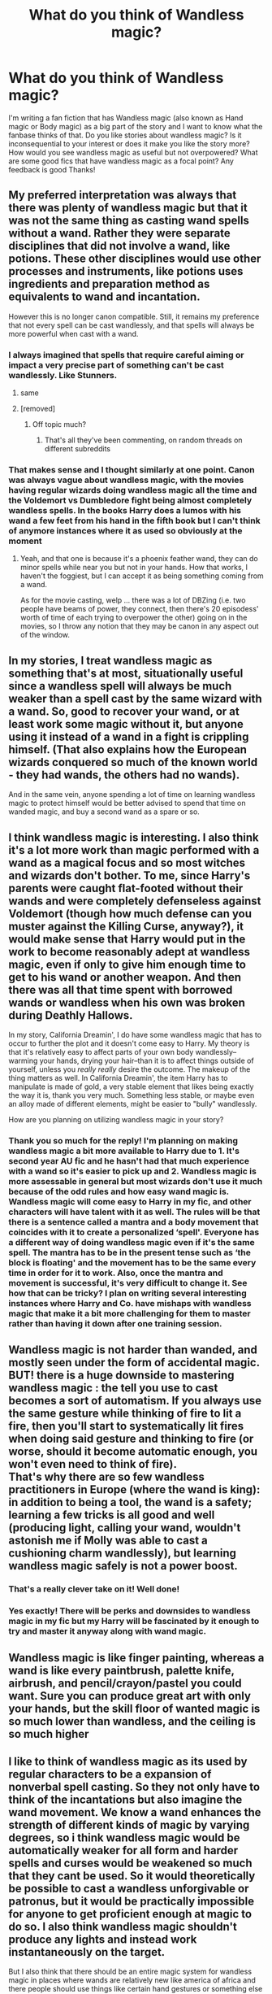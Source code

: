 #+TITLE: What do you think of Wandless magic?

* What do you think of Wandless magic?
:PROPERTIES:
:Author: FaramirLovesEowyn
:Score: 6
:DateUnix: 1513667099.0
:DateShort: 2017-Dec-19
:FlairText: Discussion
:END:
I'm writing a fan fiction that has Wandless magic (also known as Hand magic or Body magic) as a big part of the story and I want to know what the fanbase thinks of that. Do you like stories about wandless magic? Is it inconsequential to your interest or does it make you like the story more? How would you see wandless magic as useful but not overpowered? What are some good fics that have wandless magic as a focal point? Any feedback is good Thanks!


** My preferred interpretation was always that there was plenty of wandless magic but that it was not the same thing as casting wand spells without a wand. Rather they were separate disciplines that did not involve a wand, like potions. These other disciplines would use other processes and instruments, like potions uses ingredients and preparation method as equivalents to wand and incantation.

However this is no longer canon compatible. Still, it remains my preference that not every spell can be cast wandlessly, and that spells will always be more powerful when cast with a wand.
:PROPERTIES:
:Author: Taure
:Score: 17
:DateUnix: 1513670152.0
:DateShort: 2017-Dec-19
:END:

*** I always imagined that spells that require careful aiming or impact a very precise part of something can't be cast wandlessly. Like Stunners.
:PROPERTIES:
:Author: AutumnSouls
:Score: 8
:DateUnix: 1513707812.0
:DateShort: 2017-Dec-19
:END:

**** same
:PROPERTIES:
:Author: LoL_KK
:Score: 1
:DateUnix: 1513708774.0
:DateShort: 2017-Dec-19
:END:


**** [removed]
:PROPERTIES:
:Score: -3
:DateUnix: 1513711809.0
:DateShort: 2017-Dec-19
:END:

***** Off topic much?
:PROPERTIES:
:Author: pornomancer90
:Score: 1
:DateUnix: 1513715704.0
:DateShort: 2017-Dec-20
:END:

****** That's all they've been commenting, on random threads on different subreddits
:PROPERTIES:
:Author: aaronhowser1
:Score: 1
:DateUnix: 1513717379.0
:DateShort: 2017-Dec-20
:END:


*** That makes sense and I thought similarly at one point. Canon was always vague about wandless magic, with the movies having regular wizards doing wandless magic all the time and the Voldemort vs Dumbledore fight being almost completely wandless spells. In the books Harry does a lumos with his wand a few feet from his hand in the fifth book but I can't think of anymore instances where it as used so obviously at the moment
:PROPERTIES:
:Author: FaramirLovesEowyn
:Score: 7
:DateUnix: 1513670675.0
:DateShort: 2017-Dec-19
:END:

**** Yeah, and that one is because it's a phoenix feather wand, they can do minor spells while near you but not in your hands. How that works, I haven't the foggiest, but I can accept it as being something coming from a wand.

As for the movie casting, welp ... there was a lot of DBZing (i.e. two people have beams of power, they connect, then there's 20 episodess' worth of time of each trying to overpower the other) going on in the movies, so I throw any notion that they may be canon in any aspect out of the window.
:PROPERTIES:
:Author: Kazeto
:Score: 2
:DateUnix: 1513814389.0
:DateShort: 2017-Dec-21
:END:


** In my stories, I treat wandless magic as something that's at most, situationally useful since a wandless spell will always be much weaker than a spell cast by the same wizard with a wand. So, good to recover your wand, or at least work some magic without it, but anyone using it instead of a wand in a fight is crippling himself. (That also explains how the European wizards conquered so much of the known world - they had wands, the others had no wands).

And in the same vein, anyone spending a lot of time on learning wandless magic to protect himself would be better advised to spend that time on wanded magic, and buy a second wand as a spare or so.
:PROPERTIES:
:Author: Starfox5
:Score: 11
:DateUnix: 1513672605.0
:DateShort: 2017-Dec-19
:END:


** I think wandless magic is interesting. I also think it's a lot more work than magic performed with a wand as a magical focus and so most witches and wizards don't bother. To me, since Harry's parents were caught flat-footed without their wands and were completely defenseless against Voldemort (though how much defense can you muster against the Killing Curse, anyway?), it would make sense that Harry would put in the work to become reasonably adept at wandless magic, even if only to give him enough time to get to his wand or another weapon. And then there was all that time spent with borrowed wands or wandless when his own was broken during Deathly Hallows.

In my story, California Dreamin', I do have some wandless magic that has to occur to further the plot and it doesn't come easy to Harry. My theory is that it's relatively easy to affect parts of your own body wandlessly--warming your hands, drying your hair--than it is to affect things outside of yourself, unless you /really really/ desire the outcome. The makeup of the thing matters as well. In California Dreamin', the item Harry has to manipulate is made of gold, a very stable element that likes being exactly the way it is, thank you very much. Something less stable, or maybe even an alloy made of different elements, might be easier to "bully" wandlessly.

How are you planning on utilizing wandless magic in your story?
:PROPERTIES:
:Author: jenorama_CA
:Score: 6
:DateUnix: 1513669534.0
:DateShort: 2017-Dec-19
:END:

*** Thank you so much for the reply! I'm planning on making wandless magic a bit more available to Harry due to 1. It's second year AU fic and he hasn't had that much experience with a wand so it's easier to pick up and 2. Wandless magic is more assessable in general but most wizards don't use it much because of the odd rules and how easy wand magic is. Wandless magic will come easy to Harry in my fic, and other characters will have talent with it as well. The rules will be that there is a sentence called a mantra and a body movement that coincides with it to create a personalized ‘spell'. Everyone has a different way of doing wandless magic even if it's the same spell. The mantra has to be in the present tense such as ‘the block is floating' and the movement has to be the same every time in order for it to work. Also, once the mantra and movement is successful, it's very difficult to change it. See how that can be tricky? I plan on writing several interesting instances where Harry and Co. have mishaps with wandless magic that make it a bit more challenging for them to master rather than having it down after one training session.
:PROPERTIES:
:Author: FaramirLovesEowyn
:Score: 2
:DateUnix: 1513670441.0
:DateShort: 2017-Dec-19
:END:


** Wandless magic is not harder than wanded, and mostly seen under the form of accidental magic.\\
BUT! there is a huge downside to mastering wandless magic : the tell you use to cast becomes a sort of automatism. If you always use the same gesture while thinking of fire to lit a fire, then you'll start to systematically lit fires when doing said gesture and thinking to fire (or worse, should it become automatic enough, you won't even need to think of fire).\\
That's why there are so few wandless practitioners in Europe (where the wand is king): in addition to being a tool, the wand is a safety; learning a few tricks is all good and well (producing light, calling your wand, wouldn't astonish me if Molly was able to cast a cushioning charm wandlessly), but learning wandless magic safely is not a power boost.
:PROPERTIES:
:Author: graendallstud
:Score: 5
:DateUnix: 1513670814.0
:DateShort: 2017-Dec-19
:END:

*** That's a really clever take on it! Well done!
:PROPERTIES:
:Author: Achille-Talon
:Score: 2
:DateUnix: 1513685399.0
:DateShort: 2017-Dec-19
:END:


*** Yes exactly! There will be perks and downsides to wandless magic in my fic but my Harry will be fascinated by it enough to try and master it anyway along with wand magic.
:PROPERTIES:
:Author: FaramirLovesEowyn
:Score: 1
:DateUnix: 1513671091.0
:DateShort: 2017-Dec-19
:END:


** Wandless magic is like finger painting, whereas a wand is like every paintbrush, palette knife, airbrush, and pencil/crayon/pastel you could want. Sure you can produce great art with only your hands, but the skill floor of wanted magic is so much lower than wandless, and the ceiling is so much higher
:PROPERTIES:
:Author: healzsham
:Score: 5
:DateUnix: 1513709811.0
:DateShort: 2017-Dec-19
:END:


** I like to think of wandless magic as its used by regular characters to be a expansion of nonverbal spell casting. So they not only have to think of the incantations but also imagine the wand movement. We know a wand enhances the strength of different kinds of magic by varying degrees, so i think wandless magic would be automatically weaker for all form and harder spells and curses would be weakened so much that they cant be used. So it would theoretically be possible to cast a wandless unforgivable or patronus, but it would be practically impossible for anyone to get proficient enough at magic to do so. I also think wandless magic shouldn't produce any lights and instead work instantaneously on the target.

But I also think that there should be an entire magic system for wandless magic in places where wands are relatively new like america of africa and there people should use things like certain hand gestures or something else to cast their spells
:PROPERTIES:
:Score: 3
:DateUnix: 1513691135.0
:DateShort: 2017-Dec-19
:END:


** I'd only be interested in wandless magic if it's available to more than just the main character in the story. Sure unique powers are fun to have in a story, but something like wandless casting when everyone else thinks its impossible just gives easy solutions to problems that can't really be countered.

I don't see many fics that use wandless magic other than another way to make the MC super special. Spread the wealth of magic and I'd definitely be interested in the story.
:PROPERTIES:
:Author: JRP-
:Score: 3
:DateUnix: 1513719952.0
:DateShort: 2017-Dec-20
:END:

*** On my story wandless magic will be a lot more popular in the Wizarding world. Most will know about it but not many will learn it because of the rules, not because it's weaker
:PROPERTIES:
:Author: FaramirLovesEowyn
:Score: 2
:DateUnix: 1513724324.0
:DateShort: 2017-Dec-20
:END:


** For wandless spellcastibg to be good it has to be interesting. So no "the same spells that you cast with a wand only without" but a separate, different category.
:PROPERTIES:
:Author: Satanniel
:Score: 2
:DateUnix: 1513671739.0
:DateShort: 2017-Dec-19
:END:

*** I agree. I hope my wandless magic is interesting and different from the others. It will take skill, memory retention and discipline to master. Harry isn't going to be perfect at wandless magic by third year, don't worry
:PROPERTIES:
:Author: FaramirLovesEowyn
:Score: 1
:DateUnix: 1513671999.0
:DateShort: 2017-Dec-19
:END:


** In my opinion and from what I see in cannon, wandless magic is no different than accidental magic. It is just harder to learn so when wands (or other focuses) were invented people started going the easy route and over the years everyone thought wandess was only for the very powerful and too hard.
:PROPERTIES:
:Author: LurkerBeDammed
:Score: 2
:DateUnix: 1513728944.0
:DateShort: 2017-Dec-20
:END:

*** The seems to be the consensus here. I want to switch it up
:PROPERTIES:
:Author: FaramirLovesEowyn
:Score: 1
:DateUnix: 1513729708.0
:DateShort: 2017-Dec-20
:END:


** Wandless magic is for manipulating raw and powerful magic IMO. The body being the conduit for what ever spell the wizard is casting. On the other hand, pun intended, wand magic is for finesse: Transfiguration, Charms, enchanting, etc.

Blasting someone out of the sky using force, fire, wind, where one shot equates to one kill/a nuke? Wandless. Transfiguring the battlefield for your advantage, healing, charming objects to your advantage, enchanting, go with wands.
:PROPERTIES:
:Author: firingmahlazors
:Score: 2
:DateUnix: 1513751242.0
:DateShort: 2017-Dec-20
:END:

*** I like how you think.
:PROPERTIES:
:Author: FaramirLovesEowyn
:Score: 1
:DateUnix: 1513756880.0
:DateShort: 2017-Dec-20
:END:


** I tend to think that wandless magic is just as powerful as wanded magic, but it manifests differently, and a spell that is cast with a wand wouldn't be able to be cast without it. The same effects could be achieved without a wand, but you would have to use a different spell, hand movements, or incantation to do it.

I think that the intent of the magic user is slightly different as well. In cannon we only really see wand users, and there isn't really an emphasis placed on how much intent the caster puts behind most spells, the unforgivables and the patronus are the only ones that really seem to need a certain emotion or intent to work properly. I think that intent and emotion would govern how well wandless spells work, and only when the spell is mastered by it's caster is when that emphasis on intent and emotion can factor into the background.

A normally wanded wizard might be able to wave a hand over a candle and light it without a wand, if he wanted it bad enough, but he wouldn't be able to light a bonfire so that it's at it's full blazing glory within seconds. Someone who had been casting spells without a wand their whole life would be able to do it easily. A normally wanded wizard would be on his hands and knees coaxing the tiny spark that he's been able to produce, after an hour of trying, to catch on the kindling. Like a muggle trying to light a fire without a lighter for the first time.

In a way I also see casting spells with or without a wand as speaking a language. Once you know one language and have used it all your life, amungst people speaking the same language, it's harder to learn another unless you immerse yourself in the new language. Yeah, you might know a few words in the other language and be able to use them in the right context, but full mastery takes time and practice. The cannon wizards we see have to work for seven years to perfect their wand language skills. I don't see it as much different to the wandless language skills in another place, time, and culture.
:PROPERTIES:
:Author: PopcornGoddess
:Score: 2
:DateUnix: 1513799109.0
:DateShort: 2017-Dec-20
:END:
